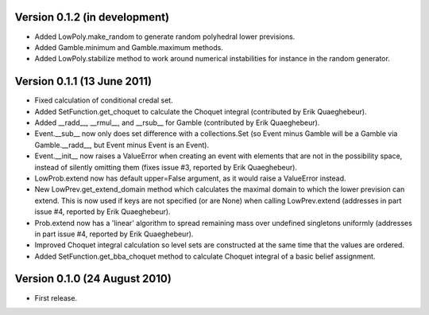 Version 0.1.2 (in development)
------------------------------

* Added LowPoly.make_random to generate random polyhedral lower
  previsions.

* Added Gamble.minimum and Gamble.maximum methods.

* Added LowPoly.stabilize method to work around numerical
  instabilities for instance in the random generator.

Version 0.1.1 (13 June 2011)
----------------------------

* Fixed calculation of conditional credal set.

* Added SetFunction.get_choquet to calculate the Choquet integral
  (contributed by Erik Quaeghebeur).

* Added __radd__, __rmul__, and __rsub__ for Gamble (contributed by
  Erik Quaeghebeur).

* Event.__sub__ now only does set difference with a collections.Set
  (so Event minus Gamble will be a Gamble via Gamble.__radd__, but
  Event minus Event is an Event).

* Event.__init__ now raises a ValueError when creating an event with
  elements that are not in the possibility space, instead of silently
  omitting them (fixes issue #3, reported by Erik Quaeghebeur).

* LowProb.extend now has default upper=False argument, as it would
  raise a ValueError instead.

* New LowPrev.get_extend_domain method which calculates the maximal
  domain to which the lower prevision can extend. This is now used if
  keys are not specified (or are None) when calling LowPrev.extend
  (addresses in part issue #4, reported by Erik Quaeghebeur).

* Prob.extend now has a 'linear' algorithm to spread remaining mass
  over undefined singletons uniformly (addresses in part issue #4,
  reported by Erik Quaeghebeur).

* Improved Choquet integral calculation so level sets are constructed
  at the same time that the values are ordered.

* Added SetFunction.get_bba_choquet method to calculate Choquet
  integral of a basic belief assignment.

Version 0.1.0 (24 August 2010)
------------------------------

* First release.
